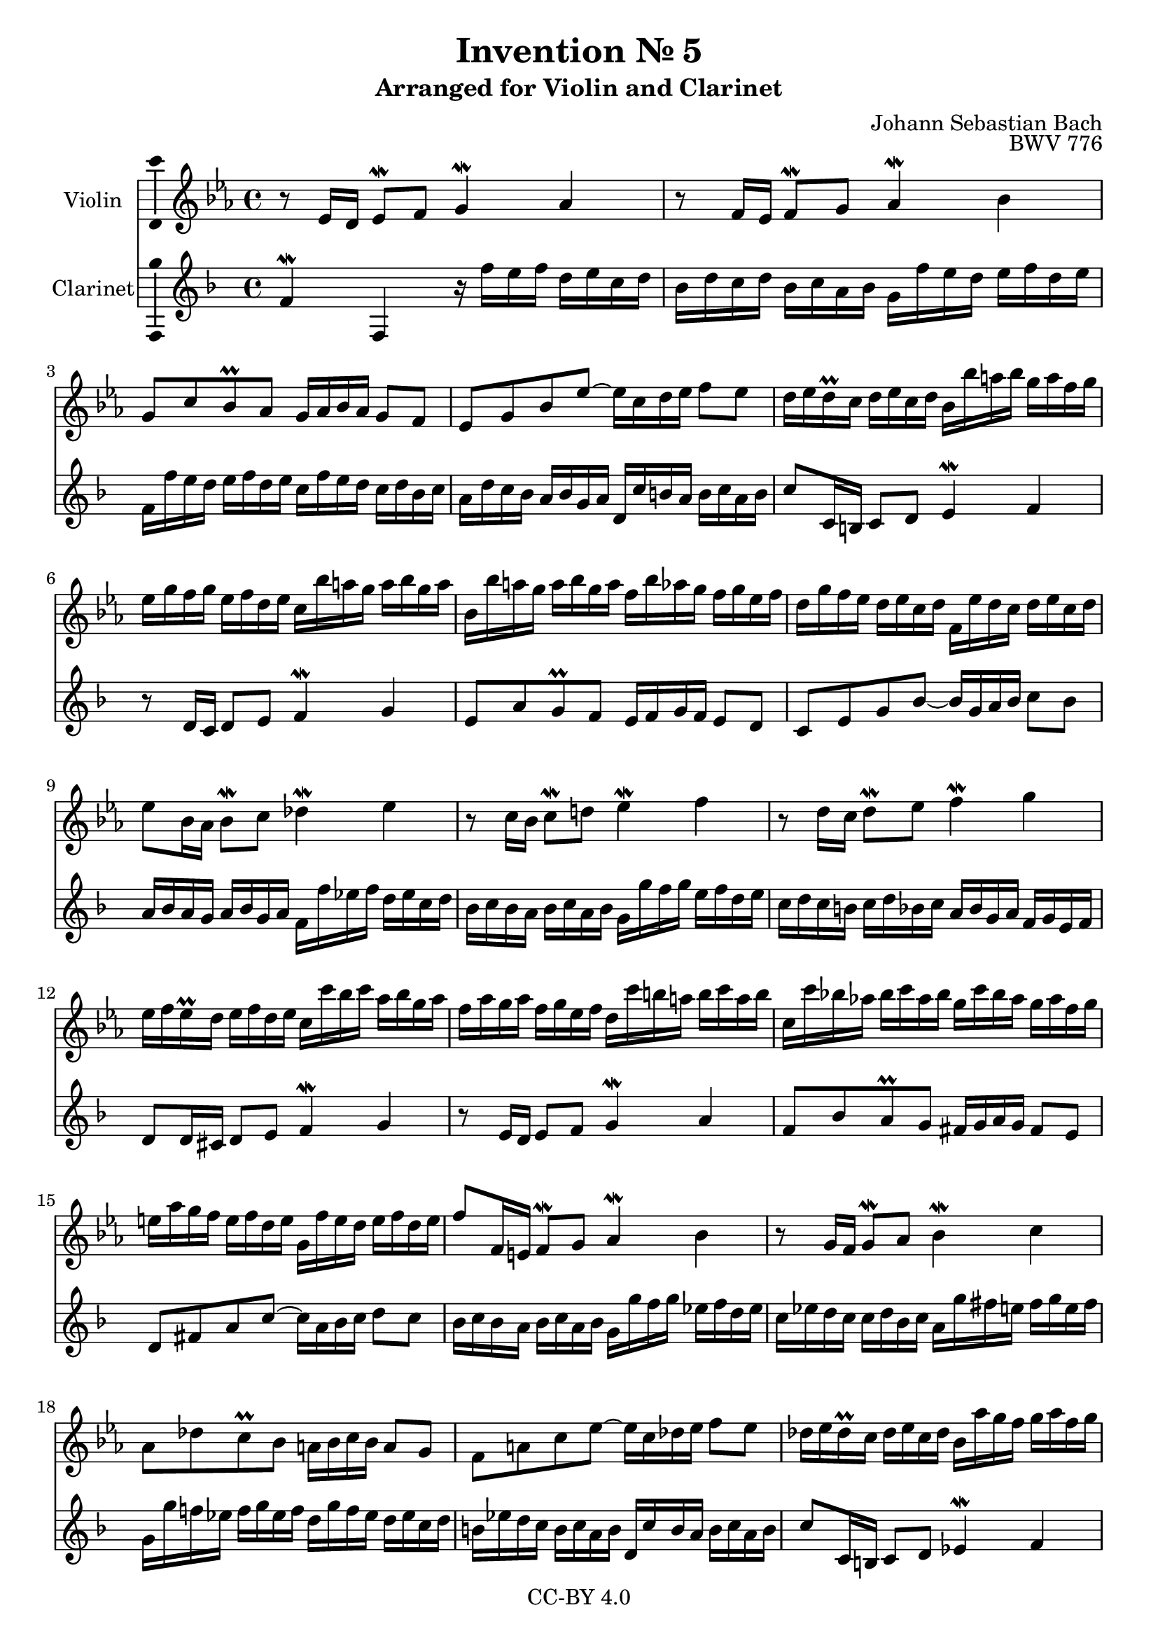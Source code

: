 \version "2.18.2"

\header {
  enteredby =  "Allen Garvin"
  copyright =  "CC-BY 4.0"
  title =   "Invention № 5"
  subtitle = "Arranged for Violin and Clarinet"
  opus =    "BWV 776"
  composer =   "Johann Sebastian Bach"
}

violin =  \relative c' {
  \key ees \major
  \time 4/4

  r8  ees16[ d]  ees8[\mordent f] g4\mordent aes |                 % bar 1
  r8  f16[ ees]  f8[\mordent g] aes4\mordent bes |                 % bar 2
  g8[ c bes\prall aes]  g16[ aes bes aes]  g8[ f] |                % bar 3
  ees[ g bes ees] ~  ees16[ c d ees]  f8[ ees] |                   % bar 4
  d16[ ees d\prall c]  d[ ees c d]  bes[ bes' a bes]  g[ a f g] |  % bar 5
  ees[ g f g]  ees[ f d ees]  c[ bes' a g]  a[ bes g a] |          % bar 6
  bes,[ bes' a g]  a[ bes g a]  f[ bes aes g]  f[ g ees f] |       % bar 7
  d[ g f ees]  d[ ees c d]  f,[ ees' d c]  d[ ees c d] |           % bar 8
  ees8[ bes16 aes]  bes8[\mordent c] des4\mordent ees |            % bar 9
  r8  c16[ bes]  c8[\mordent d!] ees4\mordent f |                  % bar 10
  r8  d16[ c]  d8[\mordent ees] f4\mordent g |                     % bar 11
  ees16[ f ees\prall d]  ees[ f d ees]
  c[ c' bes c]  aes[ bes g aes] |                                  % bar 12
  f[ aes g aes]  f[ g ees f]  d[ c' b a]  b[ c a b] |              % bar 13
  c,[ c' bes! aes!]  bes[ c aes bes]  g[ c bes aes]  g[ aes f g] | % bar 14
  e[ aes g f]  e[ f d e]  g,[ f' e d]  e[ f d e] |                 % bar 15
  f8[ f,16 e]  f8[\mordent g] aes4\mordent bes |                   % bar 16
  r8  g16[ f]  g8[\mordent aes] bes4\mordent c |                   % bar 17
  aes8[ des c\prall bes]  a16[ bes c bes]  a8[ g] |                % bar 18
  f[ a c ees] ~  ees16[ c des ees]  f8[ ees] |                     % bar 19
  des16[ ees des\prall c]  des[ ees c des]
  bes[ aes' g f]  g[ aes f g] |                                    % bar 20
  aes[ des, c bes]  c[ des bes c]  aes[ g' f e]  f[ g e f] |       % bar 21
  g[ c, bes aes]  bes[ c aes bes]  g[ f' e d]  e[ f d e] |         % bar 22
  f8[ aes,16 g]  aes8[\mordent bes] c4\mordent des |               % bar 23
  r8  bes16[ aes]  bes8[\mordent c] des4\mordent ees |             % bar 24
  c16[ aes' g aes]  f[ g ees f]
  des[ bes' aes bes]  c,[ des bes c] |                             % bar 25
  aes[ c bes c]  aes[ bes g aes]  f[ ees' d c]  d[ ees c d] |      % bar 26
  ees8[ ees,16 d]  ees8[\mordent f] g4\mordent aes |               % bar 27
  r8  f16[ ees]  f8[\mordent g] aes4\mordent bes |                 % bar 28
  \stemDown  g8[ c bes\prall aes] \stemNeutral
  g16[ aes bes aes]  g8[ f] |                                      % bar 29
  ees[ f' ees\prall des]  c16[ des ees des]  c8[ bes] |            % bar 30
  aes[ c ees aes] ~  aes16[ f g aes]  bes8[ aes] |                 % bar 31
  \grace { aes }
  g8.[ \times 2/3 { f32 ees f] }
  f4\downmordent ees2\fermata\bar "|."                             % bar 32
}

clarinet =  \relative c' {
  \key ees \major
  \time 4/4
  ees4\mordent ees, r16  ees''16[ d ees]  c[ d bes c] |
  aes[ c bes c]  aes[ bes g aes]  f[ ees' d c]  d[ ees c d] |
  ees,[ ees' d c]  d[ ees c d]  bes[ ees d c]  bes[ c aes bes] |
  g[ c bes aes]  g[ aes f g]  c,[ bes' a g]  a[ bes g a] |
  bes8[ bes,16 a]  bes8[ c] d4\mordent ees |
  r8  c16[ bes]  c8[ d] ees4\mordent f |
  d8[ g f\prall ees]  d16[ ees f ees]  d8[ c] |
  bes[ d f aes] ~  aes16[ f g aes]  bes8[ aes] |
  g16[ aes g f]  g[ aes f g]  ees[ ees' des ees]  c[ des bes c] |
  aes[ bes aes g]  aes[ bes g aes]  f[ f' ees f]  d[ ees c d] |
  bes[ c bes a]  bes[ c aes bes]  g[ aes f g]  ees[ f d ees] |
  c8[ c16 b]  c8[ d] ees4\mordent f |
  r8  d16[ c]  d8[ ees] f4\mordent g |
  ees8[ aes g\prall f]  e16[ f g f]  e8[ d] |
  c[ e g bes] ~  bes16[ g aes bes]  c8[ bes] |
  aes16[ bes aes g]  aes[ bes g aes]  f[ f' ees f]  des[ ees c des] |
  bes[ des c bes]  bes[ c aes bes]  g[ f' e d]  e[ f d e] |
  f,[ f' ees! des!]  ees[ f des ees]  c[ f ees des]  c[ des bes c] |
  a[ des c bes]  a[ bes g a]  c,[ bes'  a g]  a[ bes g a] |
  bes8[ bes,16 a]  bes8[ c] des4\mordent ees |
  r8  aes,16[ g]  aes8[ bes] c4\mordent des |
  r8  g,16[ f]  g8[ aes] bes4\mordent c |
  f,16[ c'' bes c]  aes[ bes g aes]  f[ aes g aes]  f[ g ees f] |
  des[ f ees f]  des[ ees c des]  bes[ aes' g f]  g[ aes f g] |
  aes8[ ees16 d!]  ees8[ f] g4\mordent aes |
  r8  f16[ ees]  f8[ g] aes4\mordent bes |
  g16[ aes g f]  g[ aes f g]  ees[ ees' d ees]  c[ d bes c] |
  aes[ c bes c]  aes[ bes g aes]  f[ ees' d c]  d[ ees c d] |
  ees,[ ees' d c]  d[ ees c d]  bes[ ees d c]  bes[ c aes bes] |
  g[ c bes aes]  g[ aes f g]  ees[ aes g f]  ees[ f des ees] |
  c[ f ees des]  c[ des bes c]  f,[ ees' d c]  d[ ees c d] |
  ees8[ g, aes bes] ees,2\fermata \bar "|."
}

\score {
  <<
  \new Staff \with {instrumentName = "Violin" \consists "Ambitus_engraver"} \violin
  \new Staff \with {instrumentName = "Clarinet" \consists "Ambitus_engraver"} \transpose c d \clarinet
  >>
  \layout { }
}